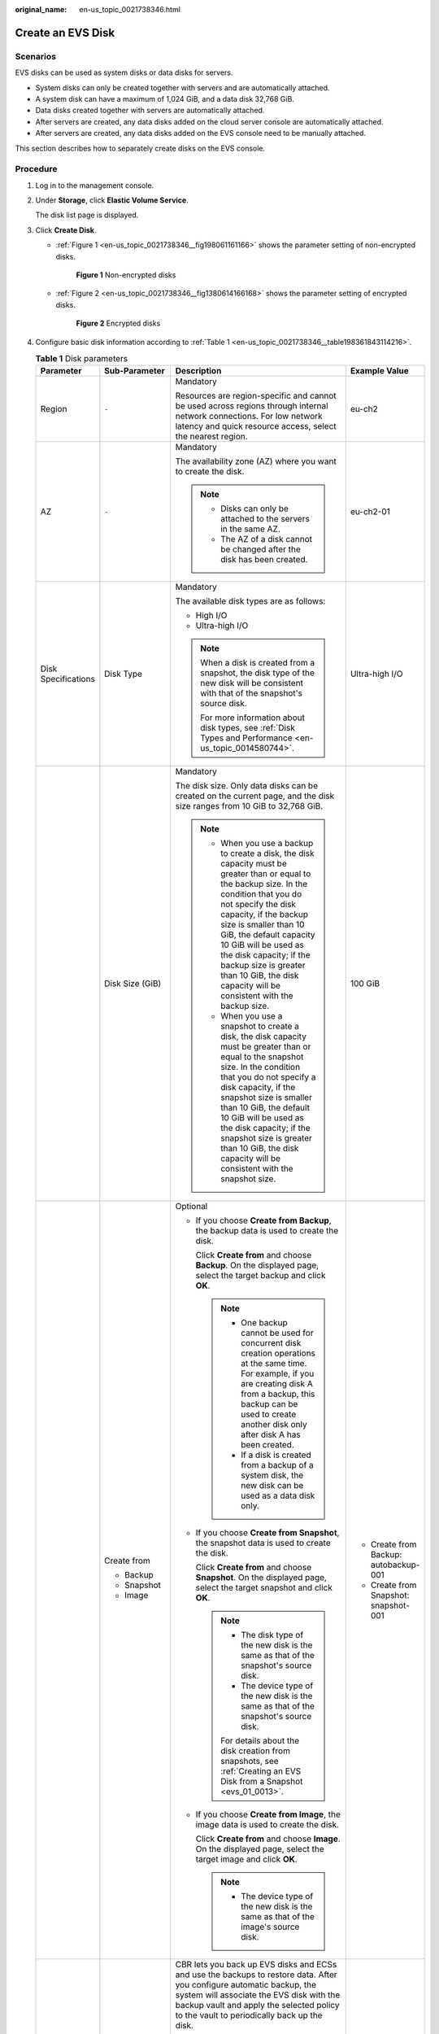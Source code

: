 :original_name: en-us_topic_0021738346.html

.. _en-us_topic_0021738346:

Create an EVS Disk
==================

Scenarios
---------

EVS disks can be used as system disks or data disks for servers.

-  System disks can only be created together with servers and are automatically attached.
-  A system disk can have a maximum of 1,024 GiB, and a data disk 32,768 GiB.
-  Data disks created together with servers are automatically attached.
-  After servers are created, any data disks added on the cloud server console are automatically attached.
-  After servers are created, any data disks added on the EVS console need to be manually attached.

This section describes how to separately create disks on the EVS console.

Procedure
---------

#. Log in to the management console.

#. Under **Storage**, click **Elastic Volume Service**.

   The disk list page is displayed.

#. Click **Create Disk**.

   -  :ref:`Figure 1 <en-us_topic_0021738346__fig198061161166>` shows the parameter setting of non-encrypted disks.

      .. _en-us_topic_0021738346__fig198061161166:

      .. figure:: /_static/images/en-us_image_0000001352956912.png
         :alt: **Figure 1** Non-encrypted disks

         **Figure 1** Non-encrypted disks

   -  :ref:`Figure 2 <en-us_topic_0021738346__fig1380614166168>` shows the parameter setting of encrypted disks.

      .. _en-us_topic_0021738346__fig1380614166168:

      .. figure:: /_static/images/en-us_image_0000001352637336.png
         :alt: **Figure 2** Encrypted disks

         **Figure 2** Encrypted disks

#. Configure basic disk information according to :ref:`Table 1 <en-us_topic_0021738346__table198361843114216>`.

   .. _en-us_topic_0021738346__table198361843114216:

   .. table:: **Table 1** Disk parameters

      +---------------------+-------------------+-----------------------------------------------------------------------------------------------------------------------------------------------------------------------------------------------------------------------------------------------------------------------------------------------------------------------------------------------------------------------------------------------+--------------------------------------------------------------------------------------------------------------------------------------------+
      | Parameter           | Sub-Parameter     | Description                                                                                                                                                                                                                                                                                                                                                                                   | Example Value                                                                                                                              |
      +=====================+===================+===============================================================================================================================================================================================================================================================================================================================================================================================+============================================================================================================================================+
      | Region              | ``-``             | Mandatory                                                                                                                                                                                                                                                                                                                                                                                     | eu-ch2                                                                                                                                     |
      |                     |                   |                                                                                                                                                                                                                                                                                                                                                                                               |                                                                                                                                            |
      |                     |                   | Resources are region-specific and cannot be used across regions through internal network connections. For low network latency and quick resource access, select the nearest region.                                                                                                                                                                                                           |                                                                                                                                            |
      +---------------------+-------------------+-----------------------------------------------------------------------------------------------------------------------------------------------------------------------------------------------------------------------------------------------------------------------------------------------------------------------------------------------------------------------------------------------+--------------------------------------------------------------------------------------------------------------------------------------------+
      | AZ                  | ``-``             | Mandatory                                                                                                                                                                                                                                                                                                                                                                                     | eu-ch2-01                                                                                                                                  |
      |                     |                   |                                                                                                                                                                                                                                                                                                                                                                                               |                                                                                                                                            |
      |                     |                   | The availability zone (AZ) where you want to create the disk.                                                                                                                                                                                                                                                                                                                                 |                                                                                                                                            |
      |                     |                   |                                                                                                                                                                                                                                                                                                                                                                                               |                                                                                                                                            |
      |                     |                   | .. note::                                                                                                                                                                                                                                                                                                                                                                                     |                                                                                                                                            |
      |                     |                   |                                                                                                                                                                                                                                                                                                                                                                                               |                                                                                                                                            |
      |                     |                   |    -  Disks can only be attached to the servers in the same AZ.                                                                                                                                                                                                                                                                                                                               |                                                                                                                                            |
      |                     |                   |    -  The AZ of a disk cannot be changed after the disk has been created.                                                                                                                                                                                                                                                                                                                     |                                                                                                                                            |
      +---------------------+-------------------+-----------------------------------------------------------------------------------------------------------------------------------------------------------------------------------------------------------------------------------------------------------------------------------------------------------------------------------------------------------------------------------------------+--------------------------------------------------------------------------------------------------------------------------------------------+
      | Disk Specifications | Disk Type         | Mandatory                                                                                                                                                                                                                                                                                                                                                                                     | Ultra-high I/O                                                                                                                             |
      |                     |                   |                                                                                                                                                                                                                                                                                                                                                                                               |                                                                                                                                            |
      |                     |                   | The available disk types are as follows:                                                                                                                                                                                                                                                                                                                                                      |                                                                                                                                            |
      |                     |                   |                                                                                                                                                                                                                                                                                                                                                                                               |                                                                                                                                            |
      |                     |                   | -  High I/O                                                                                                                                                                                                                                                                                                                                                                                   |                                                                                                                                            |
      |                     |                   | -  Ultra-high I/O                                                                                                                                                                                                                                                                                                                                                                             |                                                                                                                                            |
      |                     |                   |                                                                                                                                                                                                                                                                                                                                                                                               |                                                                                                                                            |
      |                     |                   | .. note::                                                                                                                                                                                                                                                                                                                                                                                     |                                                                                                                                            |
      |                     |                   |                                                                                                                                                                                                                                                                                                                                                                                               |                                                                                                                                            |
      |                     |                   |    When a disk is created from a snapshot, the disk type of the new disk will be consistent with that of the snapshot's source disk.                                                                                                                                                                                                                                                          |                                                                                                                                            |
      |                     |                   |                                                                                                                                                                                                                                                                                                                                                                                               |                                                                                                                                            |
      |                     |                   |    For more information about disk types, see :ref:`Disk Types and Performance <en-us_topic_0014580744>`.                                                                                                                                                                                                                                                                                     |                                                                                                                                            |
      +---------------------+-------------------+-----------------------------------------------------------------------------------------------------------------------------------------------------------------------------------------------------------------------------------------------------------------------------------------------------------------------------------------------------------------------------------------------+--------------------------------------------------------------------------------------------------------------------------------------------+
      |                     | Disk Size (GiB)   | Mandatory                                                                                                                                                                                                                                                                                                                                                                                     | 100 GiB                                                                                                                                    |
      |                     |                   |                                                                                                                                                                                                                                                                                                                                                                                               |                                                                                                                                            |
      |                     |                   | The disk size. Only data disks can be created on the current page, and the disk size ranges from 10 GiB to 32,768 GiB.                                                                                                                                                                                                                                                                        |                                                                                                                                            |
      |                     |                   |                                                                                                                                                                                                                                                                                                                                                                                               |                                                                                                                                            |
      |                     |                   | .. note::                                                                                                                                                                                                                                                                                                                                                                                     |                                                                                                                                            |
      |                     |                   |                                                                                                                                                                                                                                                                                                                                                                                               |                                                                                                                                            |
      |                     |                   |    -  When you use a backup to create a disk, the disk capacity must be greater than or equal to the backup size. In the condition that you do not specify the disk capacity, if the backup size is smaller than 10 GiB, the default capacity 10 GiB will be used as the disk capacity; if the backup size is greater than 10 GiB, the disk capacity will be consistent with the backup size. |                                                                                                                                            |
      |                     |                   |    -  When you use a snapshot to create a disk, the disk capacity must be greater than or equal to the snapshot size. In the condition that you do not specify a disk capacity, if the snapshot size is smaller than 10 GiB, the default 10 GiB will be used as the disk capacity; if the snapshot size is greater than 10 GiB, the disk capacity will be consistent with the snapshot size.  |                                                                                                                                            |
      +---------------------+-------------------+-----------------------------------------------------------------------------------------------------------------------------------------------------------------------------------------------------------------------------------------------------------------------------------------------------------------------------------------------------------------------------------------------+--------------------------------------------------------------------------------------------------------------------------------------------+
      |                     | Create from       | Optional                                                                                                                                                                                                                                                                                                                                                                                      | -  Create from Backup: autobackup-001                                                                                                      |
      |                     |                   |                                                                                                                                                                                                                                                                                                                                                                                               | -  Create from Snapshot: snapshot-001                                                                                                      |
      |                     | -  Backup         | -  If you choose **Create from Backup**, the backup data is used to create the disk.                                                                                                                                                                                                                                                                                                          |                                                                                                                                            |
      |                     | -  Snapshot       |                                                                                                                                                                                                                                                                                                                                                                                               |                                                                                                                                            |
      |                     | -  Image          |    Click **Create from** and choose **Backup**. On the displayed page, select the target backup and click **OK**.                                                                                                                                                                                                                                                                             |                                                                                                                                            |
      |                     |                   |                                                                                                                                                                                                                                                                                                                                                                                               |                                                                                                                                            |
      |                     |                   |    .. note::                                                                                                                                                                                                                                                                                                                                                                                  |                                                                                                                                            |
      |                     |                   |                                                                                                                                                                                                                                                                                                                                                                                               |                                                                                                                                            |
      |                     |                   |       -  One backup cannot be used for concurrent disk creation operations at the same time. For example, if you are creating disk A from a backup, this backup can be used to create another disk only after disk A has been created.                                                                                                                                                        |                                                                                                                                            |
      |                     |                   |       -  If a disk is created from a backup of a system disk, the new disk can be used as a data disk only.                                                                                                                                                                                                                                                                                   |                                                                                                                                            |
      |                     |                   |                                                                                                                                                                                                                                                                                                                                                                                               |                                                                                                                                            |
      |                     |                   | -  If you choose **Create from Snapshot**, the snapshot data is used to create the disk.                                                                                                                                                                                                                                                                                                      |                                                                                                                                            |
      |                     |                   |                                                                                                                                                                                                                                                                                                                                                                                               |                                                                                                                                            |
      |                     |                   |    Click **Create from** and choose **Snapshot**. On the displayed page, select the target snapshot and click **OK**.                                                                                                                                                                                                                                                                         |                                                                                                                                            |
      |                     |                   |                                                                                                                                                                                                                                                                                                                                                                                               |                                                                                                                                            |
      |                     |                   |    .. note::                                                                                                                                                                                                                                                                                                                                                                                  |                                                                                                                                            |
      |                     |                   |                                                                                                                                                                                                                                                                                                                                                                                               |                                                                                                                                            |
      |                     |                   |       -  The disk type of the new disk is the same as that of the snapshot's source disk.                                                                                                                                                                                                                                                                                                     |                                                                                                                                            |
      |                     |                   |       -  The device type of the new disk is the same as that of the snapshot's source disk.                                                                                                                                                                                                                                                                                                   |                                                                                                                                            |
      |                     |                   |                                                                                                                                                                                                                                                                                                                                                                                               |                                                                                                                                            |
      |                     |                   |       For details about the disk creation from snapshots, see :ref:`Creating an EVS Disk from a Snapshot <evs_01_0013>`.                                                                                                                                                                                                                                                                      |                                                                                                                                            |
      |                     |                   |                                                                                                                                                                                                                                                                                                                                                                                               |                                                                                                                                            |
      |                     |                   | -  If you choose **Create from Image**, the image data is used to create the disk.                                                                                                                                                                                                                                                                                                            |                                                                                                                                            |
      |                     |                   |                                                                                                                                                                                                                                                                                                                                                                                               |                                                                                                                                            |
      |                     |                   |    Click **Create from** and choose **Image**. On the displayed page, select the target image and click **OK**.                                                                                                                                                                                                                                                                               |                                                                                                                                            |
      |                     |                   |                                                                                                                                                                                                                                                                                                                                                                                               |                                                                                                                                            |
      |                     |                   |    .. note::                                                                                                                                                                                                                                                                                                                                                                                  |                                                                                                                                            |
      |                     |                   |                                                                                                                                                                                                                                                                                                                                                                                               |                                                                                                                                            |
      |                     |                   |       -  The device type of the new disk is the same as that of the image's source disk.                                                                                                                                                                                                                                                                                                      |                                                                                                                                            |
      +---------------------+-------------------+-----------------------------------------------------------------------------------------------------------------------------------------------------------------------------------------------------------------------------------------------------------------------------------------------------------------------------------------------------------------------------------------------+--------------------------------------------------------------------------------------------------------------------------------------------+
      | Automatic Backup    | ``-``             | CBR lets you back up EVS disks and ECSs and use the backups to restore data. After you configure automatic backup, the system will associate the EVS disk with the backup vault and apply the selected policy to the vault to periodically back up the disk.                                                                                                                                  | ``-``                                                                                                                                      |
      |                     |                   |                                                                                                                                                                                                                                                                                                                                                                                               |                                                                                                                                            |
      |                     |                   | -  Do not use: Skip this configuration if backup is not required. If you need backup protection after a disk has been created, log in to the CBR console, locate the desired vault, and associate the disk with the vault.                                                                                                                                                                    |                                                                                                                                            |
      |                     |                   | -  Use existing:                                                                                                                                                                                                                                                                                                                                                                              |                                                                                                                                            |
      |                     |                   |                                                                                                                                                                                                                                                                                                                                                                                               |                                                                                                                                            |
      |                     |                   |    a. Select an existing cloud backup vault from the drop-down list.                                                                                                                                                                                                                                                                                                                          |                                                                                                                                            |
      |                     |                   |    b. Select a backup policy from the drop-down list, or log in to the CBR console and configure a desired one.                                                                                                                                                                                                                                                                               |                                                                                                                                            |
      |                     |                   |                                                                                                                                                                                                                                                                                                                                                                                               |                                                                                                                                            |
      |                     |                   | -  Auto assign:                                                                                                                                                                                                                                                                                                                                                                               |                                                                                                                                            |
      |                     |                   |                                                                                                                                                                                                                                                                                                                                                                                               |                                                                                                                                            |
      |                     |                   |    a. Set the name of the cloud backup vault, which can contain a maximum of 64 characters, including letters, digits, underscores (_), and hyphens (-), for example, **vault-f61e**. The default naming rule is **vault\_**\ *xxxx*.                                                                                                                                                         |                                                                                                                                            |
      |                     |                   |    b. Enter the vault capacity, which is required for backing up the disk. The vault capacity cannot be less than the size of the disk to be backed up. The value ranges from the disk size to 10,485,760 in the unit of GiB.                                                                                                                                                                 |                                                                                                                                            |
      |                     |                   |    c. Select a backup policy from the drop-down list, or log in to the CBR console and configure a desired one.                                                                                                                                                                                                                                                                               |                                                                                                                                            |
      +---------------------+-------------------+-----------------------------------------------------------------------------------------------------------------------------------------------------------------------------------------------------------------------------------------------------------------------------------------------------------------------------------------------------------------------------------------------+--------------------------------------------------------------------------------------------------------------------------------------------+
      | More                | Advanced Settings | Optional                                                                                                                                                                                                                                                                                                                                                                                      | ``-``                                                                                                                                      |
      |                     |                   |                                                                                                                                                                                                                                                                                                                                                                                               |                                                                                                                                            |
      |                     | -  Share          | -  Share                                                                                                                                                                                                                                                                                                                                                                                      |                                                                                                                                            |
      |                     | -  SCSI           |                                                                                                                                                                                                                                                                                                                                                                                               |                                                                                                                                            |
      |                     | -  Encryption     |    If you select **Share**, a shared disk is created. A shared disk can be attached to up to 16 servers. If you do not select **Share**, a non-shared disk is created, and the disk can be attached to one a server only.                                                                                                                                                                     |                                                                                                                                            |
      |                     |                   |                                                                                                                                                                                                                                                                                                                                                                                               |                                                                                                                                            |
      |                     |                   |    If you select both **SCSI** and **Share**, a shared SCSI disk is created.                                                                                                                                                                                                                                                                                                                  |                                                                                                                                            |
      |                     |                   |                                                                                                                                                                                                                                                                                                                                                                                               |                                                                                                                                            |
      |                     |                   |    .. note::                                                                                                                                                                                                                                                                                                                                                                                  |                                                                                                                                            |
      |                     |                   |                                                                                                                                                                                                                                                                                                                                                                                               |                                                                                                                                            |
      |                     |                   |       The sharing attribute of a disk cannot be changed after the disk has been created.                                                                                                                                                                                                                                                                                                      |                                                                                                                                            |
      |                     |                   |                                                                                                                                                                                                                                                                                                                                                                                               |                                                                                                                                            |
      |                     |                   |       For details about shared EVS disks, see :ref:`Managing Shared EVS Disks <evs_01_0010>`.                                                                                                                                                                                                                                                                                                 |                                                                                                                                            |
      |                     |                   |                                                                                                                                                                                                                                                                                                                                                                                               |                                                                                                                                            |
      |                     |                   | -  SCSI                                                                                                                                                                                                                                                                                                                                                                                       |                                                                                                                                            |
      |                     |                   |                                                                                                                                                                                                                                                                                                                                                                                               |                                                                                                                                            |
      |                     |                   |    If you select **SCSI**, a SCSI disk is created. Such disks allow the server OS to directly access the underlying storage media and send SCSI commands to the disks. If you do not select **SCSI**, a VBD disk is created. That said, the disk device type is VBD, the default device type.                                                                                                 |                                                                                                                                            |
      |                     |                   |                                                                                                                                                                                                                                                                                                                                                                                               |                                                                                                                                            |
      |                     |                   |    .. note::                                                                                                                                                                                                                                                                                                                                                                                  |                                                                                                                                            |
      |                     |                   |                                                                                                                                                                                                                                                                                                                                                                                               |                                                                                                                                            |
      |                     |                   |       The device type of a disk cannot be changed after the disk has been created.                                                                                                                                                                                                                                                                                                            |                                                                                                                                            |
      |                     |                   |                                                                                                                                                                                                                                                                                                                                                                                               |                                                                                                                                            |
      |                     |                   |       For details about the ECS types, OSs, and ECS software supported by SCSI EVS disks, see :ref:`Device Types and Usage Instructions <en-us_topic_0052554220>`.                                                                                                                                                                                                                            |                                                                                                                                            |
      |                     |                   |                                                                                                                                                                                                                                                                                                                                                                                               |                                                                                                                                            |
      |                     |                   | -  Encryption                                                                                                                                                                                                                                                                                                                                                                                 |                                                                                                                                            |
      |                     |                   |                                                                                                                                                                                                                                                                                                                                                                                               |                                                                                                                                            |
      |                     |                   |    The encryption function on this console is used for data disk encryption only.                                                                                                                                                                                                                                                                                                             |                                                                                                                                            |
      |                     |                   |                                                                                                                                                                                                                                                                                                                                                                                               |                                                                                                                                            |
      |                     |                   |    System disk encryption relies on the image. For details, see the *Image Management Service User Guide*.                                                                                                                                                                                                                                                                                    |                                                                                                                                            |
      |                     |                   |                                                                                                                                                                                                                                                                                                                                                                                               |                                                                                                                                            |
      |                     |                   |    To use the disk encryption function, select **Encryption**. The displayed dialog box contains the following parameters:                                                                                                                                                                                                                                                                    |                                                                                                                                            |
      |                     |                   |                                                                                                                                                                                                                                                                                                                                                                                               |                                                                                                                                            |
      |                     |                   |    -  Create Agency                                                                                                                                                                                                                                                                                                                                                                           |                                                                                                                                            |
      |                     |                   |                                                                                                                                                                                                                                                                                                                                                                                               |                                                                                                                                            |
      |                     |                   |       An agency is a trust relationship between two tenants or services. A tenant can create an agency to grant resource access rights to another tenant or service. If the KMS access rights are not granted to EVS, the **Create Agency** dialog box will be displayed. Otherwise, it will not be displayed.                                                                                |                                                                                                                                            |
      |                     |                   |                                                                                                                                                                                                                                                                                                                                                                                               |                                                                                                                                            |
      |                     |                   |       Click **Yes** to grant the KMS access rights to EVS. After the rights have been granted, EVS can obtain KMS keys to encrypt or decrypt EVS disks.                                                                                                                                                                                                                                       |                                                                                                                                            |
      |                     |                   |                                                                                                                                                                                                                                                                                                                                                                                               |                                                                                                                                            |
      |                     |                   |       After the KMS access rights have been granted, follow-up operations do not require the rights to be granted again.                                                                                                                                                                                                                                                                      |                                                                                                                                            |
      |                     |                   |                                                                                                                                                                                                                                                                                                                                                                                               |                                                                                                                                            |
      |                     |                   |    -  KMS Key Name                                                                                                                                                                                                                                                                                                                                                                            |                                                                                                                                            |
      |                     |                   |                                                                                                                                                                                                                                                                                                                                                                                               |                                                                                                                                            |
      |                     |                   |       **KMS Key Name** is displayed only after the KMS access rights have been granted.                                                                                                                                                                                                                                                                                                       |                                                                                                                                            |
      |                     |                   |                                                                                                                                                                                                                                                                                                                                                                                               |                                                                                                                                            |
      |                     |                   |       **KMS Key Name** is the identifier of the key, and you can use **KMS Key Name** to specify the KMS key that is to be used for encryption. One of the following keys can be used:                                                                                                                                                                                                        |                                                                                                                                            |
      |                     |                   |                                                                                                                                                                                                                                                                                                                                                                                               |                                                                                                                                            |
      |                     |                   |       Default Master Key: After the KMS access rights have been granted to EVS, the system automatically creates a Default Master Key and names it **evs/default**.                                                                                                                                                                                                                           |                                                                                                                                            |
      |                     |                   |                                                                                                                                                                                                                                                                                                                                                                                               |                                                                                                                                            |
      |                     |                   |       CMKs: Existing or newly created CMKs. For details, see **Management** > **Creating a CMK** in the *Key Management Service User Guide*.                                                                                                                                                                                                                                                  |                                                                                                                                            |
      |                     |                   |                                                                                                                                                                                                                                                                                                                                                                                               |                                                                                                                                            |
      |                     |                   |    .. note::                                                                                                                                                                                                                                                                                                                                                                                  |                                                                                                                                            |
      |                     |                   |                                                                                                                                                                                                                                                                                                                                                                                               |                                                                                                                                            |
      |                     |                   |       -  Before you use the encryption function, KMS access rights need to be granted to EVS. If you have the right to grant the permission, grant the KMS access rights to EVS directly. If you do not have this permission, contact a user with the security administrator rights to grant KMS access rights to EVS, then repeat the preceding operations.                                  |                                                                                                                                            |
      |                     |                   |       -  The encryption attribute of a disk cannot be changed after the disk has been created.                                                                                                                                                                                                                                                                                                |                                                                                                                                            |
      |                     |                   |                                                                                                                                                                                                                                                                                                                                                                                               |                                                                                                                                            |
      |                     |                   |       For details, see :ref:`EVS Encryption <evs_01_0001>`.                                                                                                                                                                                                                                                                                                                                   |                                                                                                                                            |
      +---------------------+-------------------+-----------------------------------------------------------------------------------------------------------------------------------------------------------------------------------------------------------------------------------------------------------------------------------------------------------------------------------------------------------------------------------------------+--------------------------------------------------------------------------------------------------------------------------------------------+
      |                     | Tag               | Optional                                                                                                                                                                                                                                                                                                                                                                                      | ``-``                                                                                                                                      |
      |                     |                   |                                                                                                                                                                                                                                                                                                                                                                                               |                                                                                                                                            |
      |                     |                   | During the EVS disk creation, you can tag the EVS resources. Tags identify cloud resources for purposes of easy categorization and quick search.                                                                                                                                                                                                                                              |                                                                                                                                            |
      |                     |                   |                                                                                                                                                                                                                                                                                                                                                                                               |                                                                                                                                            |
      |                     |                   | A tag is composed of a key-value pair.                                                                                                                                                                                                                                                                                                                                                        |                                                                                                                                            |
      |                     |                   |                                                                                                                                                                                                                                                                                                                                                                                               |                                                                                                                                            |
      |                     |                   | -  Key: Mandatory if the disk is going to be tagged                                                                                                                                                                                                                                                                                                                                           |                                                                                                                                            |
      |                     |                   |                                                                                                                                                                                                                                                                                                                                                                                               |                                                                                                                                            |
      |                     |                   |    A tag key can contain a maximum of 36 characters, including letters, digits, and underscores (_).                                                                                                                                                                                                                                                                                          |                                                                                                                                            |
      |                     |                   |                                                                                                                                                                                                                                                                                                                                                                                               |                                                                                                                                            |
      |                     |                   | -  Value: Optional if the disk is going to be tagged                                                                                                                                                                                                                                                                                                                                          |                                                                                                                                            |
      |                     |                   |                                                                                                                                                                                                                                                                                                                                                                                               |                                                                                                                                            |
      |                     |                   |    A tag value can contain a maximum of 43 characters, including letters, digits, underscores (_), periods (.), and hyphens (-).                                                                                                                                                                                                                                                              |                                                                                                                                            |
      |                     |                   |                                                                                                                                                                                                                                                                                                                                                                                               |                                                                                                                                            |
      |                     |                   | .. note::                                                                                                                                                                                                                                                                                                                                                                                     |                                                                                                                                            |
      |                     |                   |                                                                                                                                                                                                                                                                                                                                                                                               |                                                                                                                                            |
      |                     |                   |    -  A maximum of 10 tags can be added for an EVS disk.                                                                                                                                                                                                                                                                                                                                      |                                                                                                                                            |
      |                     |                   |    -  Tag keys of the same EVS disk must be unique.                                                                                                                                                                                                                                                                                                                                           |                                                                                                                                            |
      |                     |                   |    -  Except for tagging the disk during disk creation, you can also add, modify, or delete tags for existing disks. For details, see :ref:`Managing a Tag <evs_01_0112>`.                                                                                                                                                                                                                    |                                                                                                                                            |
      |                     |                   |                                                                                                                                                                                                                                                                                                                                                                                               |                                                                                                                                            |
      |                     |                   |    For details about tags, see the *Tag Management Service User Guide*.                                                                                                                                                                                                                                                                                                                       |                                                                                                                                            |
      +---------------------+-------------------+-----------------------------------------------------------------------------------------------------------------------------------------------------------------------------------------------------------------------------------------------------------------------------------------------------------------------------------------------------------------------------------------------+--------------------------------------------------------------------------------------------------------------------------------------------+
      | Disk Name           | ``-``             | Mandatory                                                                                                                                                                                                                                                                                                                                                                                     | For example, if you create two disks and set **volume** for **Disk Name**, the EVS disk names will be **volume-0001** and **volume-0002**. |
      |                     |                   |                                                                                                                                                                                                                                                                                                                                                                                               |                                                                                                                                            |
      |                     |                   | -  If you create disks individually, this parameter value is used as the actual disk name.                                                                                                                                                                                                                                                                                                    |                                                                                                                                            |
      |                     |                   |                                                                                                                                                                                                                                                                                                                                                                                               |                                                                                                                                            |
      |                     |                   |    The name can contain a maximum of 64 characters.                                                                                                                                                                                                                                                                                                                                           |                                                                                                                                            |
      |                     |                   |                                                                                                                                                                                                                                                                                                                                                                                               |                                                                                                                                            |
      |                     |                   | -  If you create disks in a batch, this parameter value is used as the prefix of disk names, and one disk name will be composed of this parameter value and a four-digit number.                                                                                                                                                                                                              |                                                                                                                                            |
      |                     |                   |                                                                                                                                                                                                                                                                                                                                                                                               |                                                                                                                                            |
      |                     |                   |    The name can contain a maximum of 59 characters.                                                                                                                                                                                                                                                                                                                                           |                                                                                                                                            |
      +---------------------+-------------------+-----------------------------------------------------------------------------------------------------------------------------------------------------------------------------------------------------------------------------------------------------------------------------------------------------------------------------------------------------------------------------------------------+--------------------------------------------------------------------------------------------------------------------------------------------+
      | Quantity            | ``-``             | Optional                                                                                                                                                                                                                                                                                                                                                                                      | 1                                                                                                                                          |
      |                     |                   |                                                                                                                                                                                                                                                                                                                                                                                               |                                                                                                                                            |
      |                     |                   | The number of disks to be created. The default value is set to **1**, which means only one disk is created. Currently, you can create up to 100 disks at a time.                                                                                                                                                                                                                              |                                                                                                                                            |
      |                     |                   |                                                                                                                                                                                                                                                                                                                                                                                               |                                                                                                                                            |
      |                     |                   | .. note::                                                                                                                                                                                                                                                                                                                                                                                     |                                                                                                                                            |
      |                     |                   |                                                                                                                                                                                                                                                                                                                                                                                               |                                                                                                                                            |
      |                     |                   |    -  If the disk is created from a snapshot, batch creation is not possible, and this parameter must be set to **1**.                                                                                                                                                                                                                                                                        |                                                                                                                                            |
      +---------------------+-------------------+-----------------------------------------------------------------------------------------------------------------------------------------------------------------------------------------------------------------------------------------------------------------------------------------------------------------------------------------------------------------------------------------------+--------------------------------------------------------------------------------------------------------------------------------------------+

#. Click **Create Now**.

#. On the **Details** page, check the disk details.

   -  If you do not need to modify the specifications, click **Submit**.
   -  If you need to modify the specifications, click **Previous**.

#. Go back to the disk list page and view the disk status.

   When the disk status changes to **Available**, the disk is successfully created.
